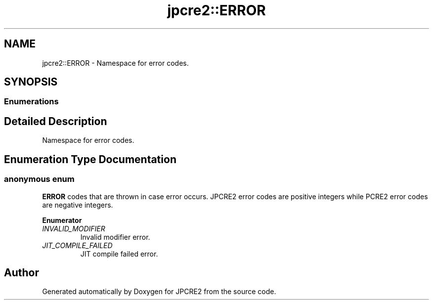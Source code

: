 .TH "jpcre2::ERROR" 3 "Mon Sep 5 2016" "Version 10.25.01" "JPCRE2" \" -*- nroff -*-
.ad l
.nh
.SH NAME
jpcre2::ERROR \- Namespace for error codes\&.  

.SH SYNOPSIS
.br
.PP
.SS "Enumerations"
.SH "Detailed Description"
.PP 
Namespace for error codes\&. 
.SH "Enumeration Type Documentation"
.PP 
.SS "anonymous enum"

.PP
\fBERROR\fP codes that are thrown in case error occurs\&. JPCRE2 error codes are positive integers while PCRE2 error codes are negative integers\&. 
.PP
\fBEnumerator\fP
.in +1c
.TP
\fB\fIINVALID_MODIFIER \fP\fP
Invalid modifier error\&. 
.TP
\fB\fIJIT_COMPILE_FAILED \fP\fP
JIT compile failed error\&. 
.SH "Author"
.PP 
Generated automatically by Doxygen for JPCRE2 from the source code\&.
